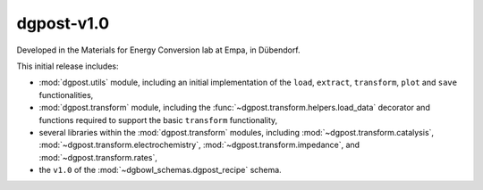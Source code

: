 **dgpost**-v1.0
---------------


.. image:: https://img.shields.io/static/v1?label=dgpost&message=v1.0&color=blue&logo=github
    :target: https://github.com/dgbowl/dgpost/tree/1.0
.. image:: https://img.shields.io/static/v1?label=dgpost&message=v1.0&color=blue&logo=pypi
    :target: https://pypi.org/project/dgpost/1.0/
.. image:: https://img.shields.io/static/v1?label=release%20date&message=2022-04-26&color=red&logo=pypi

.. sectionauthor::
    Peter Kraus

.. codeauthor::
    Ueli Sauter,
    Peter Kraus

Developed in the Materials for Energy Conversion lab at Empa, in Dübendorf.

This initial release includes:

- :mod:`dgpost.utils` module, including an initial implementation of the ``load``,
  ``extract``, ``transform``, ``plot`` and ``save`` functionalities,
- :mod:`dgpost.transform` module, including the :func:`~dgpost.transform.helpers.load_data`
  decorator and functions required to support the basic ``transform`` functionality,
- several libraries within the :mod:`dgpost.transform` modules, including 
  :mod:`~dgpost.transform.catalysis`, :mod:`~dgpost.transform.electrochemistry`,
  :mod:`~dgpost.transform.impedance`, and :mod:`~dgpost.transform.rates`,
- the ``v1.0`` of the :mod:`~dgbowl_schemas.dgpost_recipe` schema.

